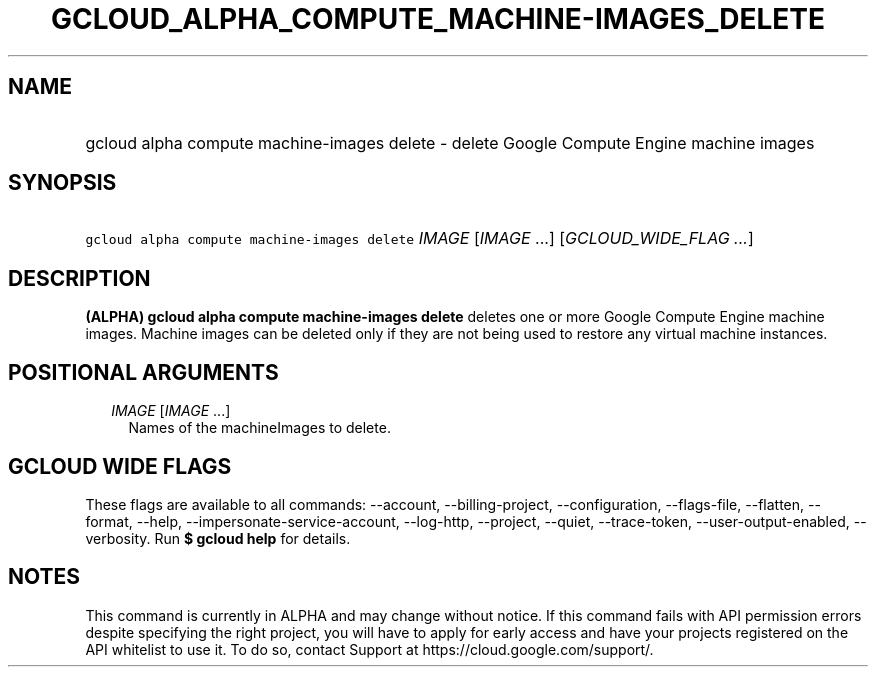 
.TH "GCLOUD_ALPHA_COMPUTE_MACHINE\-IMAGES_DELETE" 1



.SH "NAME"
.HP
gcloud alpha compute machine\-images delete \- delete Google Compute Engine machine images



.SH "SYNOPSIS"
.HP
\f5gcloud alpha compute machine\-images delete\fR \fIIMAGE\fR [\fIIMAGE\fR\ ...] [\fIGCLOUD_WIDE_FLAG\ ...\fR]



.SH "DESCRIPTION"

\fB(ALPHA)\fR \fBgcloud alpha compute machine\-images delete\fR deletes one or
more Google Compute Engine machine images. Machine images can be deleted only if
they are not being used to restore any virtual machine instances.



.SH "POSITIONAL ARGUMENTS"

.RS 2m
.TP 2m
\fIIMAGE\fR [\fIIMAGE\fR ...]
Names of the machineImages to delete.


.RE
.sp

.SH "GCLOUD WIDE FLAGS"

These flags are available to all commands: \-\-account, \-\-billing\-project,
\-\-configuration, \-\-flags\-file, \-\-flatten, \-\-format, \-\-help,
\-\-impersonate\-service\-account, \-\-log\-http, \-\-project, \-\-quiet,
\-\-trace\-token, \-\-user\-output\-enabled, \-\-verbosity. Run \fB$ gcloud
help\fR for details.



.SH "NOTES"

This command is currently in ALPHA and may change without notice. If this
command fails with API permission errors despite specifying the right project,
you will have to apply for early access and have your projects registered on the
API whitelist to use it. To do so, contact Support at
https://cloud.google.com/support/.

